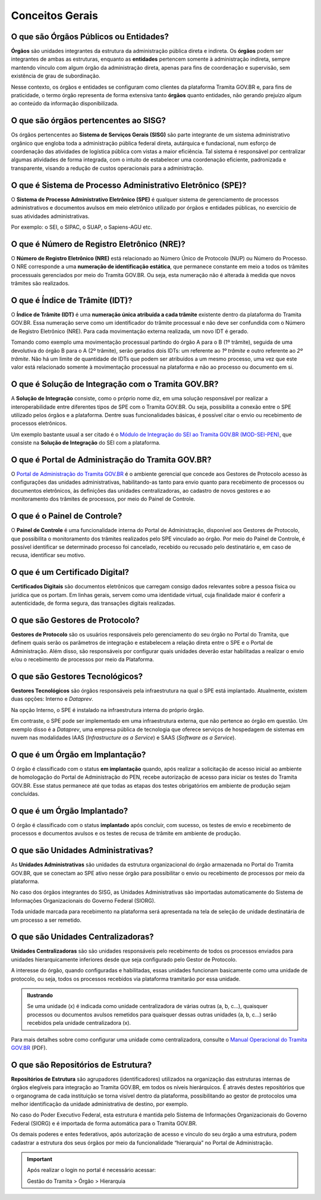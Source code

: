 Conceitos Gerais
================

O que são Órgãos Públicos ou Entidades?
++++++++++++++++++++++++++++++++++++++++

**Órgãos** são unidades integrantes da estrutura da administração pública direta e indireta. Os **órgãos** podem ser integrantes de ambas as estruturas, enquanto as **entidades** pertencem somente à administração indireta, sempre mantendo vínculo com algum órgão da administração direta, apenas para fins de coordenação e supervisão, sem existência de grau de subordinação. 

Nesse contexto, os órgãos e entidades se configuram como clientes da plataforma Tramita GOV.BR e, para fins de praticidade, o termo órgão representa de forma extensiva tanto **órgãos** quanto entidades, não gerando prejuízo algum ao conteúdo da informação disponibilizada. 

O que são órgãos pertencentes ao SISG?
++++++++++++++++++++++++++++++++++++++++++++

Os órgãos pertencentes ao **Sistema de Serviços Gerais (SISG)** são parte integrante de um sistema administrativo orgânico que engloba toda a administração pública federal direta, autárquica e fundacional, num esforço de coordenação das atividades de logística pública com vistas a maior eficiência. Tal sistema é responsável por centralizar algumas atividades de forma integrada, com o intuito de estabelecer uma coordenação eficiente, padronizada e transparente, visando a redução de custos operacionais para a administração.

O que é Sistema de Processo Administrativo Eletrônico (SPE)?
+++++++++++++++++++++++++++++++++++++++++++++++++++++++++++++

O **Sistema de Processo Administrativo Eletrônico (SPE)** é qualquer sistema de gerenciamento de processos administrativos e documentos avulsos em meio eletrônico utilizado por órgãos e entidades públicas, no exercício de suas atividades administrativas. 

Por exemplo: o SEI, o SIPAC, o SUAP, o Sapiens-AGU etc.  

O que é Número de Registro Eletrônico (NRE)?
++++++++++++++++++++++++++++++++++++++++++++

O **Número de Registro Eletrônico (NRE)** está relacionado ao Número Único de Protocolo (NUP) ou Número do Processo. O NRE corresponde a uma **numeração de identificação estática**, que permanece constante em meio a todos os trâmites processuais gerenciados por meio do Tramita GOV.BR. Ou seja, esta numeração não é alterada à medida que novos trâmites são realizados.

O que é Índice de Trâmite (IDT)?
+++++++++++++++++++++++++++++++++

O **Índice de Trâmite (IDT)** é uma **numeração única atribuída a cada trâmite** existente dentro da plataforma do Tramita GOV.BR. Essa numeração serve como um identificador do trâmite processual e não deve ser confundida com o Número de Registro Eletrônico (NRE). Para cada movimentação externa realizada, um novo IDT é gerado.  

Tomando como exemplo uma movimentação processual partindo do órgão A para o B (1º trâmite), seguida de uma devolutiva do órgão B para o A (2º trâmite), serão gerados dois IDTs: um referente ao *1º trâmite* e outro referente ao *2º trâmite*. Não há um limite de quantidade de IDTs que podem ser atribuídos a um mesmo processo, uma vez que este valor está relacionado somente à movimentação processual na plataforma e não ao processo ou documento em si. 

O que é Solução de Integração com o Tramita GOV.BR?
++++++++++++++++++++++++++++++++++++++++++++++++++++

A **Solução de Integração** consiste, como o próprio nome diz, em uma solução responsável por realizar a interoperabilidade entre diferentes tipos de SPE com o Tramita GOV.BR. Ou seja, possibilita a conexão entre o SPE utilizado pelos órgãos e a plataforma. Dentre suas funcionalidades básicas, é possível citar o envio ou recebimento de processos eletrônicos.

Um exemplo bastante usual a ser citado é o `Módulo de Integração do SEI ao Tramita GOV.BR (MOD-SEI-PEN) <https://github.com/pengovbr/mod-sei-pen>`_, que consiste na **Solução de Integração** do SEI com a plataforma. 

O que é Portal de Administração do Tramita GOV.BR?
++++++++++++++++++++++++++++++++++++++++++++++++++

O `Portal de Administração do Tramita GOV.BR <https://gestaopen.processoeletronico.gov.br/>`_ é o ambiente gerencial que concede aos Gestores de Protocolo acesso às configurações das unidades administrativas, habilitando-as tanto para envio quanto para recebimento de processos ou documentos eletrônicos, às definições das unidades centralizadoras, ao cadastro de novos gestores e ao monitoramento dos trâmites de processos, por meio do Painel de Controle.

O que é o Painel de Controle?
++++++++++++++++++++++++++++++

O **Painel de Controle** é uma funcionalidade interna do Portal de Administração, disponível aos Gestores de Protocolo, que possibilita o monitoramento dos trâmites realizados pelo SPE vinculado ao órgão. Por meio do Painel de Controle, é possível identificar se determinado processo foi cancelado, recebido ou recusado pelo destinatário e, em caso de recusa, identificar seu motivo.

O que é um Certificado Digital?
++++++++++++++++++++++++++++++++

**Certificados Digitais** são documentos eletrônicos que carregam consigo dados relevantes sobre a pessoa física ou jurídica que os portam. Em linhas gerais, servem como uma identidade virtual, cuja finalidade maior é conferir a autenticidade, de forma segura, das transações digitais realizadas.


O que são Gestores de Protocolo?
++++++++++++++++++++++++++++++++

**Gestores de Protocolo** são os usuários responsáveis pelo gerenciamento do seu órgão no Portal do Tramita, que definem quais serão os parâmetros de integração e estabelecem a relação direta entre o SPE e o Portal de Administração. Além disso, são responsáveis por configurar quais unidades deverão estar habilitadas a realizar o envio e/ou o recebimento de processos por meio da Plataforma.

O que são Gestores Tecnológicos?
+++++++++++++++++++++++++++++++++

**Gestores Tecnológicos** são órgãos responsáveis pela infraestrutura na qual o SPE está implantado. Atualmente, existem duas opções: Interno e *Dataprev*. 

Na opção Interno, o SPE é instalado na infraestrutura interna do próprio órgão.  

Em contraste, o SPE pode ser implementado em uma infraestrutura externa, que não pertence ao órgão em questão. Um exemplo disso é a *Dataprev*, uma empresa pública de tecnologia que oferece serviços de hospedagem de sistemas em nuvem nas modalidades IAAS (*Infrastructure as a Service*) e SAAS (*Software as a Service*).

O que é um Órgão em Implantação?
++++++++++++++++++++++++++++++++

O órgão é classificado com o status **em implantação** quando, após realizar a solicitação de acesso inicial ao ambiente de homologação do Portal de Administração do PEN, recebe autorização de acesso para iniciar os testes do Tramita GOV.BR. Esse status permanece até que todas as etapas dos testes obrigatórios em ambiente de produção sejam concluídas. 

O que é um Órgão Implantado?
+++++++++++++++++++++++++++++

O órgão é classificado com o status **implantado** após concluir, com sucesso, os testes de envio e recebimento de processos e documentos avulsos e os testes de recusa de trâmite em ambiente de produção. 


O que são Unidades Administrativas?
+++++++++++++++++++++++++++++++++++

As **Unidades Administrativas** são unidades da estrutura organizacional do órgão armazenada no Portal do Tramita GOV.BR, que se conectam ao SPE ativo nesse órgão para possibilitar o envio ou recebimento de processos por meio da plataforma.

No caso dos órgãos integrantes do SISG, as Unidades Administrativas são importadas automaticamente do Sistema de Informações Organizacionais do Governo Federal (SIORG). 

Toda unidade marcada para recebimento na plataforma será apresentada na tela de seleção de unidade destinatária de um processo a ser remetido.

O que são Unidades Centralizadoras?
+++++++++++++++++++++++++++++++++++

**Unidades Centralizadoras** são são unidades responsáveis pelo recebimento de todos os processos enviados para unidades hierarquicamente inferiores desde que seja configurado pelo Gestor de Protocolo. 

A interesse do órgão, quando configuradas e habilitadas, essas unidades funcionam basicamente como uma unidade de protocolo, ou seja, todos os processos recebidos via plataforma tramitarão por essa unidade.

.. admonition:: Ilustrando

   Se uma unidade (x) é indicada como unidade centralizadora de várias outras (a, b, c...), quaisquer processos ou documentos avulsos remetidos para quaisquer dessas outras unidades (a, b, c...) serão recebidos pela unidade centralizadora (x).

Para mais detalhes sobre como configurar uma unidade como centralizadora, consulte o `Manual Operacional do Tramita GOV.BR <https://www.gov.br/gestao/pt-br/assuntos/processo-eletronico-nacional/arquivos/tramita-gov-br-documentos/Manual_Tecnico_Operacional_do_Tramita.GOV.BR.pdf>`_ (PDF).

O que são Repositórios de Estrutura?
+++++++++++++++++++++++++++++++++++++

**Repositórios de Estrutura** são agrupadores (identificadores) utilizados na organização das estruturas internas de órgãos elegíveis para integração ao Tramita GOV.BR, em todos os níveis hierárquicos.  É através destes repositórios que o organograma de cada instituição se torna visível dentro da plataforma, possibilitando ao gestor de protocolos uma melhor identificação da unidade administrativa de destino, por exemplo. 

No caso do Poder Executivo Federal, esta estrutura é mantida pelo Sistema de Informações Organizacionais do Governo Federal (SIORG) e é importada de forma automática para o Tramita GOV.BR. 

Os demais poderes e entes federativos, após autorização de acesso e vínculo do seu órgão a uma estrutura, podem cadastrar a estrutura dos seus órgãos por meio da funcionalidade “hierarquia” no Portal de Administração.

.. important:: Após realizar o login no portal é necessário acessar: 

   Gestão do Tramita  > Órgão  > Hierarquia









